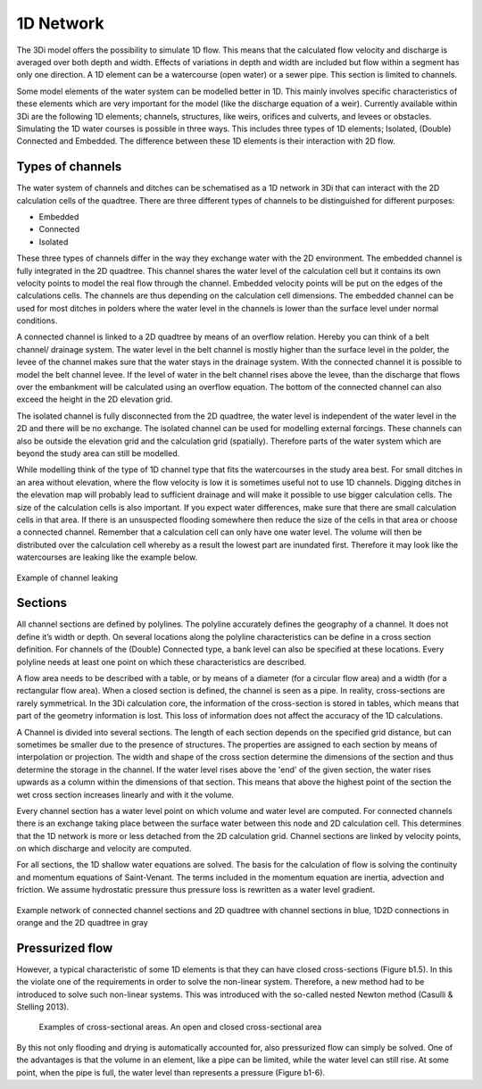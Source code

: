 1D Network
============

.. _flow1d:

The 3Di model offers the possibility to simulate 1D flow. This means that the calculated flow velocity and discharge is averaged over both depth and width.  Effects of variations in depth and width are included but flow within a segment has only one direction. A 1D element can be a watercourse (open water) or a sewer pipe. This section is limited to channels.

Some model elements of the water system can be modelled better in 1D. This mainly involves specific characteristics of these elements which are very important for the model (like the discharge equation of a weir). Currently available within 3Di are the following 1D elements; channels, structures, like weirs, orifices and culverts, and levees or obstacles.
Simulating the 1D water courses is possible in three ways. This includes three types of 1D elements; Isolated, (Double) Connected and Embedded.  The difference between these 1D elements is their interaction with 2D flow.

Types of channels
------------------

The water system of channels and ditches can be schematised as a 1D network in 3Di that can interact with the 2D calculation cells of the quadtree. There are three different types of channels to be distinguished for different purposes:

- Embedded

- Connected

- Isolated

These three types of channels differ in the way they exchange water with the 2D environment. The embedded channel is fully integrated in the 2D quadtree. This channel shares the water level of the calculation cell but it contains its own velocity points to model the real flow through the channel. Embedded velocity points will be put on the edges of the calculations cells. The channels are thus depending on the calculation cell dimensions. The embedded channel can be used for most ditches in polders where the water level in the channels is lower than the surface level under normal conditions. 

A connected channel is linked to a 2D quadtree by means of an overflow relation. Hereby you can think of a belt channel/ drainage system. The water level in the belt channel is mostly higher than the surface level in the polder, the levee of the channel makes sure that the water stays in the drainage system. With the connected channel it is possible to model the belt channel levee. If the level of water in the belt channel rises above the levee, than the discharge that flows over the embankment will be calculated using an overflow equation. The bottom of the connected channel can also exceed the height in the 2D elevation grid.

The isolated channel is fully disconnected from the 2D quadtree, the water level is independent of the water level in the 2D and there will be no exchange. The isolated channel can be used for modelling external forcings. These channels can also be outside the elevation grid and the calculation grid (spatially). Therefore parts of the water system which are beyond the study area can still be modelled. 

While modelling think of the type of 1D channel type that fits the watercourses in the study area best. For small ditches in an area without elevation, where the flow velocity is low it is sometimes useful not to use 1D channels. Digging ditches in the elevation map will probably lead to sufficient drainage and will make it possible to use bigger calculation cells. The size of the calculation cells is also important. If you expect water differences, make sure that there are small calculation cells in that area. If there is an unsuspected flooding somewhere then reduce the size of the cells in that area or choose a connected channel. Remember that a calculation cell can only have one water level. The volume will then be distributed over the calculation cell whereby as a result the lowest part are inundated first. Therefore it may look like the watercourses are leaking like the example below.

.. figure:: image/b_channel_leak.png
   :scale: 90%
   :align: center
   
   Example of channel leaking

Sections
--------

All channel sections are defined by polylines. The polyline accurately defines the geography of a channel. It does not define it’s width or depth. On several locations along the polyline characteristics can be define in a cross section definition. For channels of the (Double) Connected type, a bank level can also be specified at these locations. Every polyline needs at least one point on which these characteristics are described. 

A flow area needs to be described with a table, or by means of a diameter (for a circular flow area) and a width (for a rectangular flow area). When a closed section is defined, the channel is seen as a pipe. In reality, cross-sections are rarely symmetrical. In the 3Di calculation core, the information of the cross-section is stored in tables, which means that part of the geometry information is lost. This loss of information does not affect the accuracy of the 1D calculations. 

A Channel is divided into several sections. The length of each section depends on the specified grid distance, but can sometimes be smaller due to the presence of structures. The properties are assigned to each section by means of interpolation or projection. The width and shape of the cross section determine the dimensions of the section and thus determine the storage in the channel. If the water level rises above the 'end' of the given section, the water rises upwards as a column within the dimensions of that section. This means that above the highest point of the section the wet cross section increases linearly and with it the volume.

Every channel section has a water level point on which volume and water level are computed. For connected channels there is an exchange taking place between the surface water between this node and 2D calculation cell. This determines that the 1D network is more or less detached from the 2D calculation grid. Channel sections are linked by velocity points, on which discharge and velocity are computed. 

For all sections, the 1D shallow water equations are solved. The basis for the calculation of flow is solving the continuity and momentum equations of Saint-Venant.  The terms included in the momentum equation are inertia, advection and friction. We assume hydrostatic pressure thus pressure loss is rewritten as a water level gradient.

.. figure:: image/b_channel_network.png
   :align: center
   
   Example network of connected channel sections and 2D quadtree with channel sections in blue, 1D2D connections in orange and the 2D quadtree in gray
   
Pressurized flow
---------------------
However, a typical characteristic of some 1D elements is that they can have closed cross-sections (Figure b1.5). In this the violate one of the requirements in order to solve the non-linear system. Therefore, a new method had to be introduced to solve such non-linear systems. This was introduced with the so-called nested Newton method (Casulli & Stelling 2013).

.. figure:: image/b1_5.png
   :scale: 50%
   :alt: open_closed_crosssections
   
   Examples of cross-sectional areas. An open and closed cross-sectional area

By this not only flooding and drying is automatically accounted for, also pressurized flow can simply be solved. One of the advantages is that the volume in an element, like a pipe can be limited, while the water level can still rise. At some point, when the pipe is full, the water level than represents a pressure (Figure b1-6). 
